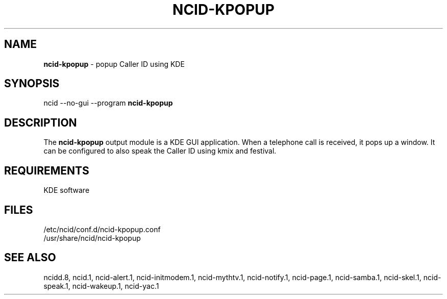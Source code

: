 .\" %W% %G%
.TH NCID-KPOPUP 1
.SH NAME
.B ncid-kpopup
- popup Caller ID using KDE
.SH SYNOPSIS
ncid --no-gui --program
.B ncid-kpopup
.SH DESCRIPTION
The
.B ncid-kpopup
output module is a KDE GUI application.  When a telephone call is
received, it pops up a window.  It can be configured to also speak
the Caller ID using kmix and festival.
.SH REQUIREMENTS
KDE software
.SH FILES
/etc/ncid/conf.d/ncid-kpopup.conf
.br
/usr/share/ncid/ncid-kpopup
.SH SEE ALSO
ncidd.8,
ncid.1,
ncid-alert.1,
ncid-initmodem.1,
ncid-mythtv.1,
ncid-notify.1,
ncid-page.1,
ncid-samba.1,
ncid-skel.1,
ncid-speak.1,
ncid-wakeup.1,
ncid-yac.1
